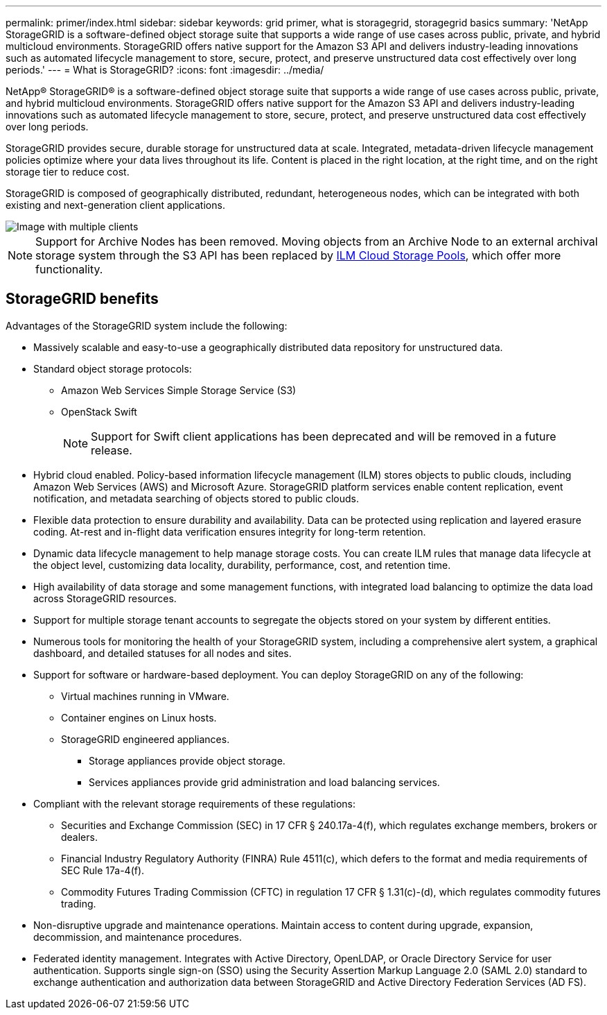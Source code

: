---
permalink: primer/index.html
sidebar: sidebar
keywords: grid primer, what is storagegrid, storagegrid basics 
summary: 'NetApp StorageGRID is a software-defined object storage suite that supports a wide range of use cases across public, private, and hybrid multicloud environments. StorageGRID offers native support for the Amazon S3 API and delivers industry-leading innovations such as automated lifecycle management to store, secure, protect, and preserve unstructured data cost effectively over long periods.'
---
= What is StorageGRID?
:icons: font
:imagesdir: ../media/

[.lead] 
NetApp® StorageGRID® is a software-defined object storage suite that supports a wide range of use cases across public, private, and hybrid multicloud environments. StorageGRID offers native support for the Amazon S3 API and delivers industry-leading innovations such as automated lifecycle management to store, secure, protect, and preserve unstructured data cost effectively over long periods.

StorageGRID provides secure, durable storage for unstructured data at scale. Integrated, metadata-driven lifecycle management policies optimize where your data lives throughout its life. Content is placed in the right location, at the right time, and on the right storage tier to reduce cost.

StorageGRID is composed of geographically distributed, redundant, heterogeneous nodes, which can be integrated with both existing and next-generation client applications.

image::../media/storagegrid_system_diagram.png["Image with multiple clients"]

NOTE: Support for Archive Nodes has been removed. Moving objects from an Archive Node to an external archival storage system through the S3 API has been replaced by link:../ilm/what-cloud-storage-pool-is.html[ILM Cloud Storage Pools], which offer more functionality.

== StorageGRID benefits

Advantages of the StorageGRID system include the following:

* Massively scalable and easy-to-use a geographically distributed data repository for unstructured data.
* Standard object storage protocols:
 
** Amazon Web Services Simple Storage Service (S3)
** OpenStack Swift
+
NOTE: Support for Swift client applications has been deprecated and will be removed in a future release.

* Hybrid cloud enabled. Policy-based information lifecycle management (ILM) stores objects to public clouds, including Amazon Web Services (AWS) and Microsoft Azure. StorageGRID platform services enable content replication, event notification, and metadata searching of objects stored to public clouds.
* Flexible data protection to ensure durability and availability. Data can be protected using replication and layered erasure coding. At-rest and in-flight data verification ensures integrity for long-term retention.
* Dynamic data lifecycle management to help manage storage costs. You can create ILM rules that manage data lifecycle at the object level, customizing data locality, durability, performance, cost, and retention time.
* High availability of data storage and some management functions, with integrated load balancing to optimize the data load across StorageGRID resources.
* Support for multiple storage tenant accounts to segregate the objects stored on your system by different entities.
* Numerous tools for monitoring the health of your StorageGRID system, including a comprehensive alert system, a graphical dashboard, and detailed statuses for all nodes and sites.
* Support for software or hardware-based deployment. You can deploy StorageGRID on any of the following:
 ** Virtual machines running in VMware.
 ** Container engines on Linux hosts.
 ** StorageGRID engineered appliances. 
 *** Storage appliances provide object storage. 
 *** Services appliances provide grid administration and load balancing services.
* Compliant with the relevant storage requirements of these regulations:
 ** Securities and Exchange Commission (SEC) in 17 CFR § 240.17a-4(f), which regulates exchange members, brokers or dealers.
 ** Financial Industry Regulatory Authority (FINRA) Rule 4511(c), which defers to the format and media requirements of SEC Rule 17a-4(f).
 ** Commodity Futures Trading Commission (CFTC) in regulation 17 CFR § 1.31(c)-(d), which regulates commodity futures trading.
* Non-disruptive upgrade and maintenance operations. Maintain access to content during upgrade, expansion, decommission, and maintenance procedures.
* Federated identity management. Integrates with Active Directory, OpenLDAP, or Oracle Directory Service for user authentication. Supports single sign-on (SSO) using the Security Assertion Markup Language 2.0 (SAML 2.0) standard to exchange authentication and authorization data between StorageGRID and Active Directory Federation Services (AD FS).
